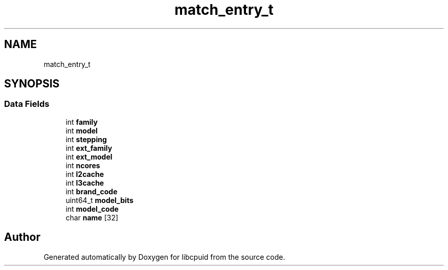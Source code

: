 .TH "match_entry_t" 3 "Fri Feb 18 2022" "libcpuid" \" -*- nroff -*-
.ad l
.nh
.SH NAME
match_entry_t
.SH SYNOPSIS
.br
.PP
.SS "Data Fields"

.in +1c
.ti -1c
.RI "int \fBfamily\fP"
.br
.ti -1c
.RI "int \fBmodel\fP"
.br
.ti -1c
.RI "int \fBstepping\fP"
.br
.ti -1c
.RI "int \fBext_family\fP"
.br
.ti -1c
.RI "int \fBext_model\fP"
.br
.ti -1c
.RI "int \fBncores\fP"
.br
.ti -1c
.RI "int \fBl2cache\fP"
.br
.ti -1c
.RI "int \fBl3cache\fP"
.br
.ti -1c
.RI "int \fBbrand_code\fP"
.br
.ti -1c
.RI "uint64_t \fBmodel_bits\fP"
.br
.ti -1c
.RI "int \fBmodel_code\fP"
.br
.ti -1c
.RI "char \fBname\fP [32]"
.br
.in -1c

.SH "Author"
.PP 
Generated automatically by Doxygen for libcpuid from the source code\&.
